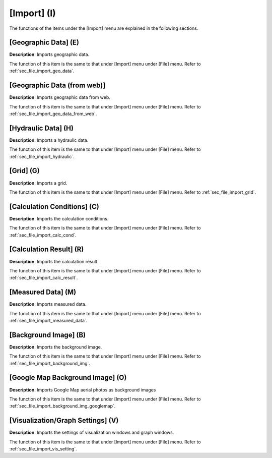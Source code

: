 
[Import] (I)
==============

The functions of the items under the [Import] menu are explained in the
following sections.

[Geographic Data] (E)
------------------------

**Description**: Imports geographic data.

The function of this item is the same to that under [Import] menu under
[File] menu. Refer to :ref:`sec_file_import_geo_data`.

[Geographic Data (from web)]
------------------------------

**Description**: Imports geographic data from web.

The function of this item is the same to that under [Import] menu under
[File] menu. Refer to :ref:`sec_file_import_geo_data_from_web`.

[Hydraulic Data] (H)
-----------------------

**Description**: Imports a hydraulic data.

The function of this item is the same to that under [Import] menu under
[File] menu. Refer to :ref:`sec_file_import_hydraulic`.

[Grid] (G)
-------------

**Description**: Imports a grid.

The function of this item is the same to that under [Import] menu under
[File] menu. Refer to :ref:`sec_file_import_grid`.

[Calculation Conditions] (C)
-------------------------------

**Description**: Imports the calculation conditions.

The function of this item is the same to that under [Import] menu under
[File] menu. Refer to :ref:`sec_file_import_calc_cond`.

[Calculation Result] (R)
--------------------------

**Description**: Imports the calculation result.

The function of this item is the same to that under [Import] menu under
[File] menu. Refer to :ref:`sec_file_import_calc_result`.

[Measured Data] (M)
--------------------

**Description**: Imports measured data.

The function of this item is the same to that under [Import] menu under
[File] menu. Refer to :ref:`sec_file_import_measured_data`.

[Background Image] (B)
-------------------------

**Description**: Imports the background image.

The function of this item is the same to that under [Import] menu under
[File] menu. Refer to :ref:`sec_file_import_background_img`.

[Google Map Background Image] (O)
-----------------------------------

**Description**: Imports Google Map aerial photos as background images

The function of this item is the same to that under [Import] menu under
[File] menu. Refer to :ref:`sec_file_import_background_img_googlemap`.

[Visualization/Graph Settings] (V)
--------------------------------------

**Description**: Imports the settings of visualization windows and graph
windows.

The function of this item is the same to that under [Import] menu under
[File] menu. Refer to :ref:`sec_file_import_vis_setting`.
